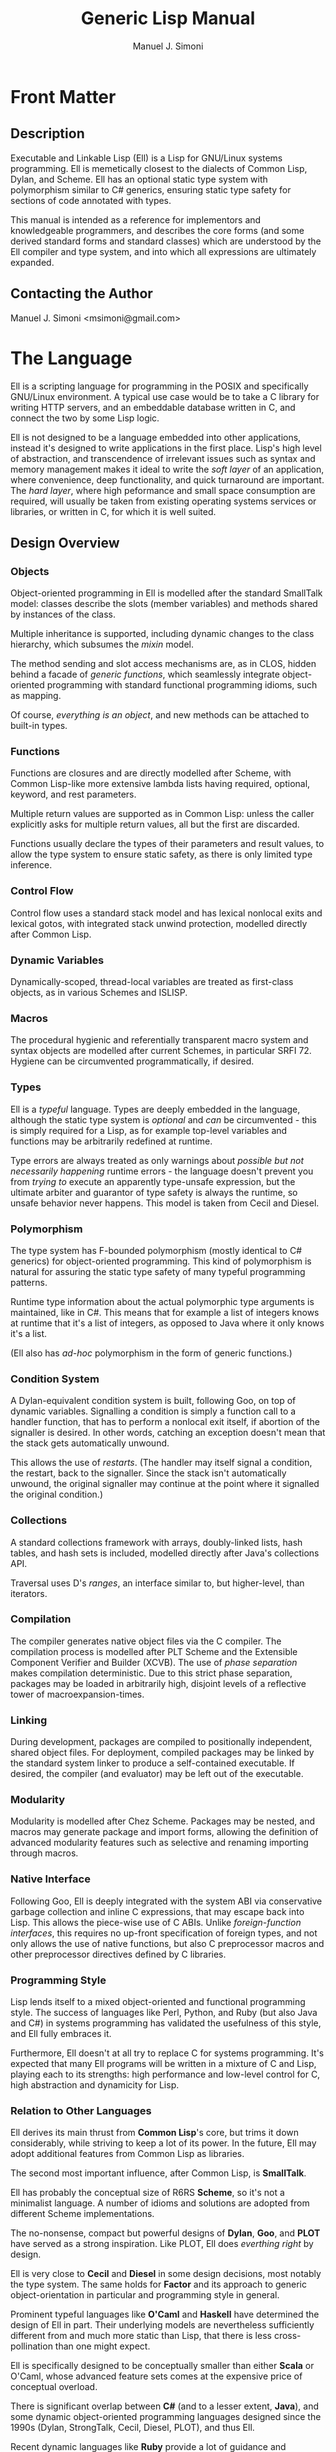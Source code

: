 #+OPTIONS: toc:2 num:t
#+TITLE:  Generic Lisp Manual
#+AUTHOR: Manuel J. Simoni
#+EMAIL: msimoni@gmail.com
#+TEXT: Weekend Edition.
* Front Matter
** Description
Executable and Linkable Lisp (Ell) is a Lisp for GNU/Linux systems
programming.  Ell is memetically closest to the dialects of Common
Lisp, Dylan, and Scheme.  Ell has an optional static type system
with polymorphism similar to C# generics, ensuring static type safety
for sections of code annotated with types.

This manual is intended as a reference for implementors and
knowledgeable programmers, and describes the core forms (and some
derived standard forms and standard classes) which are understood by
the Ell compiler and type system, and into which all expressions are
ultimately expanded.
** Contacting the Author
Manuel J. Simoni <msimoni@gmail.com>
* The Language
Ell is a scripting language for programming in the POSIX and
specifically GNU/Linux environment.  A typical use case would be to
take a C library for writing HTTP servers, and an embeddable database
written in C, and connect the two by some Lisp logic.

Ell is not designed to be a language embedded into other applications,
instead it's designed to write applications in the first place.
Lisp's high level of abstraction, and transcendence of irrelevant
issues such as syntax and memory management makes it ideal to write
the /soft layer/ of an application, where convenience, deep
functionality, and quick turnaround are important.  The /hard layer/,
where high peformance and small space consumption are required, will
usually be taken from existing operating systems services or
libraries, or written in C, for which it is well suited.
** Design Overview
*** Objects
Object-oriented programming in Ell is modelled after the standard
SmallTalk model: classes describe the slots (member variables) and
methods shared by instances of the class.

Multiple inheritance is supported, including dynamic changes to the
class hierarchy, which subsumes the /mixin/ model.

The method sending and slot access mechanisms are, as in CLOS, hidden
behind a facade of /generic functions/, which seamlessly integrate
object-oriented programming with standard functional programming
idioms, such as mapping.

Of course, /everything is an object/, and new methods can be attached
to built-in types.
*** Functions
Functions are closures and are directly modelled after Scheme, with
Common Lisp-like more extensive lambda lists having required,
optional, keyword, and rest parameters.

Multiple return values are supported as in Common Lisp: unless the
caller explicitly asks for multiple return values, all but the first
are discarded.

Functions usually declare the types of their parameters and result
values, to allow the type system to ensure static safety, as there is
only limited type inference.
*** Control Flow
Control flow uses a standard stack model and has lexical nonlocal
exits and lexical gotos, with integrated stack unwind protection,
modelled directly after Common Lisp.
*** Dynamic Variables
Dynamically-scoped, thread-local variables are treated as first-class
objects, as in various Schemes and ISLISP.
*** Macros
The procedural hygienic and referentially transparent macro system and
syntax objects are modelled after current Schemes, in particular
SRFI 72.  Hygiene can be circumvented programmatically, if desired.
*** Types
Ell is a /typeful/ language.  Types are deeply embedded in the
language, although the static type system is /optional/ and /can/ be
circumvented - this is simply required for a Lisp, as for example
top-level variables and functions may be arbitrarily redefined at
runtime.

Type errors are always treated as only warnings about /possible but
not necessarily happening/ runtime errors - the language doesn't
prevent you from /trying to/ execute an apparently type-unsafe
expression, but the ultimate arbiter and guarantor of type safety is
always the runtime, so unsafe behavior never happens.  This model is
taken from Cecil and Diesel.
*** Polymorphism
The type system has F-bounded polymorphism (mostly identical to C#
generics) for object-oriented programming.  This kind of polymorphism
is natural for assuring the static type safety of many typeful
programming patterns.

Runtime type information about the actual polymorphic type arguments
is maintained, like in C#.  This means that for example a list of
integers knows at runtime that it's a list of integers, as opposed to
Java where it only knows it's a list.

(Ell also has /ad-hoc/ polymorphism in the form of generic functions.)
*** Condition System
A Dylan-equivalent condition system is built, following Goo, on top of
dynamic variables.  Signalling a condition is simply a function call
to a handler function, that has to perform a nonlocal exit itself, if
abortion of the signaller is desired.  In other words, catching an
exception doesn't mean that the stack gets automatically unwound.

This allows the use of /restarts/. (The handler may itself signal a
condition, the restart, back to the signaller.  Since the stack isn't
automatically unwound, the original signaller may continue at the
point where it signalled the original condition.)
*** Collections
A standard collections framework with arrays, doubly-linked lists,
hash tables, and hash sets is included, modelled directly after Java's
collections API.

Traversal uses D's /ranges/, an interface similar to, but
higher-level, than iterators.
*** Compilation
The compiler generates native object files via the C compiler.  The
compilation process is modelled after PLT Scheme and the Extensible
Component Verifier and Builder (XCVB).  The use of /phase separation/
makes compilation deterministic.  Due to this strict phase separation,
packages may be loaded in arbitrarily high, disjoint levels of a
reflective tower of macroexpansion-times.
*** Linking
During development, packages are compiled to positionally independent,
shared object files.  For deployment, compiled packages may be linked
by the standard system linker to produce a self-contained executable.
If desired, the compiler (and evaluator) may be left out of the
executable.
*** Modularity
Modularity is modelled after Chez Scheme.  Packages may be nested, and
macros may generate package and import forms, allowing the definition
of advanced modularity features such as selective and renaming
importing through macros.
*** Native Interface
Following Goo, Ell is deeply integrated with the system ABI via
conservative garbage collection and inline C expressions, that may
escape back into Lisp.  This allows the piece-wise use of C ABIs.
Unlike /foreign-function interfaces/, this requires no up-front
specification of foreign types, and not only allows the use of native
functions, but also C preprocessor macros and other preprocessor
directives defined by C libraries.
*** Programming Style
Lisp lends itself to a mixed object-oriented and functional
programming style.  The success of languages like Perl, Python, and
Ruby (but also Java and C#) in systems programming has validated the
usefulness of this style, and Ell fully embraces it.

Furthermore, Ell doesn't at all try to replace C for systems
programming.  It's expected that many Ell programs will be written in
a mixture of C and Lisp, playing each to its strengths: high
performance and low-level control for C, high abstraction and
dynamicity for Lisp.
*** Relation to Other Languages
Ell derives its main thrust from *Common Lisp*'s core, but trims it
down considerably, while striving to keep a lot of its power.  In the
future, Ell may adopt additional features from Common Lisp as
libraries.

The second most important influence, after Common Lisp,
is *SmallTalk*.

Ell has probably the conceptual size of R6RS *Scheme*, so it's not a
minimalist language.  A number of idioms and solutions are adopted
from different Scheme implementations.

The no-nonsense, compact but powerful designs of *Dylan*, *Goo*,
and *PLOT* have served as a strong inspiration.  Like PLOT, Ell does
/everthing right/ by design.

Ell is very close to *Cecil* and *Diesel* in some design decisions,
most notably the type system.  The same holds for *Factor* and its
approach to generic object-orientation in particular and programming
style in general.

Prominent typeful languages like *O'Caml* and *Haskell* have
determined the design of Ell in part.  Their underlying models are
nevertheless sufficiently different from and much more static than
Lisp, that there is less cross-pollination than one might expect.

Ell is specifically designed to be conceptually smaller than
either *Scala* or O'Caml, whose advanced feature sets comes at the
expensive price of conceptual 
overload.

There is significant overlap between *C#* (and to a lesser
extent, *Java*), and some dynamic object-oriented programming
languages designed since the 1990s (Dylan, StrongTalk, Cecil, Diesel,
PLOT), and thus Ell.

Recent dynamic languages like *Ruby* provide a lot of guidance and
experience about how to integrate with the operating system, and also
serve as a confirmation that there's value in the dynamic language
model, that can't be had elsewhere.
*** Performance
Ell is designed with a "full Lisp" experience in mind, mandating the
need for some unavoidable runtime and space overhead.  That said, Ell
should at least be suited to tasks achievable by other scripting
languages.  Ell is specifically not designed for scientific or
high-performance computing, and leverages its tight integration with C
and its libraries whenever high performance or small space consumption
is a requirement.

A special consideration is that for many systems programs, kernel
system call overheads dominate execution time.  In this setting, raw
language performance isn't as important, so Ell's choice is always to
focus on all-out dynamism.  Even in the face of massive dynamism, Self
has shown how to achieve about 50% of the performance of raw C in a
fully dynamically-dispatched language.
*** Deviations and Innovations
**** Rich Quasiquote
The advent of JSON-like object literals in programming languages is
predated by Lisp's use of quoted lists.  The major benefit of
quotation is its succint syntax, because individual symbols in a list
don't need to be quoted individually.  What's missing from newer
languages is the facility of /quasiquotation/ though: the ability to
construct lists from a mixture of static and dynamic parts.  Ell
extends quasiquotation for the construction of ordered or unordered
sets and maps, thereby combining the power of Lisp's quasiquotation
with the convenience of JSON-like object literals.
: (defparameter the-links '(List foo bar blah))
: (defparameter an-object 
:   `(Map (name hello-world)
:         (tags (Ordered-Set "bar" "baz" "foo"))
:         (links (List quux ,@the-links))))
**** F-bounded Polymorphism
F-bounded polymorphism can be used to ensure the type safety of
certain programming patterns.  Specifically, it allows the type
checking of many typeful programming patterns, such as type-safe
subject/observer, /binary methods/, and the /expression problem/.  The
following code defines a type variable T, instances of which which
must be a subtype of Cloneable.  The clone generic function takes an
object that's an instance of whatever class T is, and returns a copy
of excactly the same class.
: (deftype T Cloneable)
: (defgeneric clone ((object T) -> T))
**** Multi-Phase Loading
If a macro uses values or functions from another package at
macroexpansion-time, that package needs of course to be loaded first,
at macroexpansion-time.  One problem in languages such as Ell, with
strict phase separation between the runtime and the different
macroexpansion times, is to specify dependencies between different
phases succinctly as well as precisely.

Ikarus Scheme is pioneering the use of /implicit phasing/, the
automatic inference of the different phases in which an identifier is
required.  A package is only loaded on a by-need basis into each phase
where it is required.  This violates the usual user expectation
though, that requiring a package will execute the top-level
expressions in it.

Ell takes a two-pronged approach, using eager execution of the
/runtime requirements/ established by =require=, and by-need, implicit
execution for the /macroexpansion requirements/ established by
=require-for-syntax=.  The former works like ordinary Lisp =require=,
loading the package at runtime if it isn't loaded yet.  The latter
automatically infers all macroexpand phases in which the package is
required, like Ikarus, and loads the package in these phases.

=require= accommodates the user expectation that requiring a package
for runtime will load it automatically.  A single =require-for-syntax=
is enough to automatically load a package at whatever macroexpansion
time(s) it is required, or none at all if the package isn't required.
The packages required for macroexpansion should be deterministic and
side-effect free, so executing them multiple times, or not all should
be possible anyway.
**** Typed Parameter Syntactic Sugar
A useful syntactic sugar is employed for destructuring objects passed
as parameters.  The syntax =(Type .slot1 .slot2)= extracts the two
slots slot1 and slot2 from an object, and binds them to fresh
variables named slot1 and slot2 in the body of a function.
: (defclass Person ()
:   ((name String)
:    (age Int)))
: (defun foo ((the-person (Person .name .age)))
:   (print name)
:   (print age))
Another variation, made possible by the uniform use of uppercase for
type names, is to leave the parameter name out completely, focusing
only on the slots:
: (defun foo ((Person .name .age))
:   (print name)
:   (print age))
** Example
* Usage
** *.ellconfig* [file]
*** PATHS [setting]
** *ell* *run* file1.lisp ... fileN.lisp [command]
** *ell* *eval* expression [command]
** *ell* *compile* file1.lisp ... fileN.lisp [command]
** *ell* *link* file1.lisp ... fileN.lisp -o out.so [command]
* Built-ins
** *Object* [class]
** *Function* [class]
** *Form* [class]
** *Boolean* (Form) [class]
** *Number* (Form) [class]
** *Symbol* (Form) [class]
** *String* (Form) [class]
** *Null* (Form) [class]
** *nil* [constant]
** *#t* [constant]
** *#f* [constant]
** *null* [function]
** *quote* form -> form [special]
** *quasiquote* form -> form [special]
* Bindings
Lexical variables may be global (established by a definition in some
environment) or local (introduced by closures).  Inner bindings shadow
outer bindings per static scoping.
** *defparameter* name value -> name [special]
Defines a variable binding with the given name and value in the
current environment.  If the binding is already defined, its value is
updated.
** *defvar* name value -> name [syntax]
** *defun* name sig body -> name [special]
Defines a function binding with the given name and function in the
current environment.  If the binding is already defined, its value is
updated.
** *setq* name value -> value [special]
Sets the global or local variable binding with the given name to the
given value.  Signals an error if no such binding is defined.
** *fsetq* name function -> function [special]
Sets the global or local function binding with the given name to the
given function.  Signals an error if no such binding is defined.
** *boundp* symbol -> boolean [function]
Returns true if there is a variable binding with the given name in the
current environment.
** *fboundp* symbol -> boolean [function]
Returns true if there is a function binding with the given name in the
current environment.
** *let* bindings &body body -> result* [syntax]
** *flet* bindings &body body -> result* [syntax]
** *setf* place value -> value [syntax]
Dynamic variables have one value per thread, and are used for
customizing functions deep in a call tree, where passing extra
parameters to each function would be burdensome.
** *defdynamic* name value -> name [special]
Creates a new dynamic (thread-local) variable object.
** *dynamic* dynamic -> value [function]
Returns the value of the dynamic variable.
** *set-dynamic* dynamic value -> value [function]
Sets the value of the dynamic variable.
** *dlet* bindings &body body -> result* [syntax]
* Functions and Control Flow
Functions support required and optional positional parameters,
optional keyword parameters (which can also be accessed in batch), and
positional rest parameters (accessible in batch).  All parameters can
be typed, and optional parameters can have default values.  

Functions may return multiple values, but as in Common Lisp, all
values but the first gets discarded unless the caller makes an
explicit multiple-values call.
** *lambda* signature &body -> function [special]
Creates an anonymous function closure.  The body of a lambda may
contain definitions.  As usual, functions close over outer lexical
bindings.
** *apply* function (args <list>) (keys <dict>) -> result* [function]
Applies a function to the given positional and keyword arguments,
where the data structures are supplied by the user.
** *funcall* function &rest args &keys keys -> result* [function]
Applies a function to the given positional and keyword arguments,
where the data structures are created by a compiler intrinsic.
** *function* name -> function [special]
Returns the function of the global or local function binding with the
given name.
** *values* &rest objects -> object* [special]
Returns multiple values.  
** *multiple-value-call* function &rest forms -> result* [special]
Calls a function with multiple values.
** *if* test-form then-form &optional else-form -> value* [special]
If the test form evaluates to true, evaluates the then form, otherwise
evaluates the else form.
** *progn* &rest exprs -> value* [special]
Evaluates the expressions in sequence and returns the value of the
last.  If a PROGN occurs at the top-level of an environment, its
contents are spliced into the top-level, as if the PROGN didn't exist.
This is useful for writing macros that expand to more than one
top-level definiton and*or expression.
** *unwind-protect* protected-form &body cleanup-forms -> result* [function]
Evaluates the protected form and ensures that the cleanup forms are
evaluated whether the protected thunk returns normally, or via a
non-local jump.  Returns the values of the protected form.
** *block* name &body forms -> result* [special]
Establishes a lexical binding for a nonlocal exit for a body of code.
Code may return from the block with RETURN-FROM.
** *return-from* block-name &optional result -> | [special]
Performs a non-local jump to the given block.
** *tagbody* &body tagbody -> nil [special]
Creates a body of expressions and tags.  Expressions in the TAGBODY
may perform non-local jumps to tags with GO.
** *go* tag -> | [special]
Performs a non-local jump to the given tag.
** *Condition* [class]
** *Restart* (Condition) [class]
** *handler-bind* bindings &body body -> result* [syntax]
** *signal* condition -> result* [function]
** *error* condition -> | [function]
** *cerror* condition -> result* [function]
* Objects
Classes are user defined types.
*** Type Variables
Type variables may be defined, and optionally given a bound.  A bound
is a potentially recursive type, of which values of the variable must
be instances of subtypes.  The definition of a type variable is the
same concept as "forall" and /quantification/, namely introducing a
named type for a body of expressions, in this case a package.
: (deftype T) ; no bound, allow all types
: (defun foo ((something T) -> T) something)
: (deftype X Integer) ; bound, only allow subtypes of Integer
: (deftype Y (Foo Y)) ; standard recursive pattern
*** Variance
Subtyping is /invariant/ wrt subclassing.  (List Integer) is a not a
subtype of (List Number).
*** Polymorphic Functions
Sometimes, such as when creating instances of parameterized classes,
it is necessary to pass types at runtime.  This is possible in a
limited form, as the following example demonstrates:
: (defun my-make-array (&type T -> (Array T))
:   (make (Array T)))
: (my-make-array String)
Type parameters to functions are declared using the lambda list
keyword =&type=, and can have default values, which makes them
optional.  Type arguments appear positionally before other arguments;
they are differentiated from the other arguments by their uppercase
name.  

Runtime types cannot be stored in variables, or assigned to, only
received by functions, so these forms are incorrect:
: (let ((T String))
:   (make T))
: 
: (defun foo (&type T -> T)
:   (setq T String)
:   (make T))
** *defclass* name &optional superclasses slot-specifiers class-options -> name [special]
Creates a new class (or updates an existing class) with the given
name, superclasses, and slot specifiers.
** *definstance* class mixin [special]
Dynamically adds a "mixin" superclass to a class.
** *subclassp* a b -> boolean [function]
Returns true if class A is a subclass of type B.

** *the* class object -> object [special]
Casts the object to the specified class.  Signals an error if object
is not a generalized instance of the class.
*** Objects
Following CLOS, there's only a single namespace for slots - same named
slots inherited from multiple superclasses are merged.  Slots may also
get added to or removed from existing instances due to class
redefinitions at runtime.
** *make* &type class &keys slots -> object [function]
Creates a new object of the given class, and initializes its slots
using the supplied dictionary.
** *class-of* object -> class [function]
Returns the class of the given object.
** *slot-value* object slot-name -> value [function]
Returns the value of the named slot of the object.
** *set-slot-value* object slot-name value -> value [function]
Sets the named slot of the object to the given value.
** *slot-boundp* object slot-name -> boolean [function]
Returns true if the named slot is bound.
** *equal* o1 o2 -> boolean [generic]
** *eq* o1 o2 -> boolean [function]
** *sxhash* object -> hash-code [generic]
*** Generic Functions and Methods
Single dispatch.  The method selection algorithm is not designed yet,
but will probably use a mechanism similar to Diesel to warn users of
ambiguous method calls.
** *defgeneric* name sig [special] Specifies
that a method with the given signature must exist.
** *defmethod* name sig body -> nil [special]
Sets the method definition with the given name for the class.
** *call-next-method* &rest args -> result* [local function]
Calls the next method, aka "super".  Only available inside methods.
** *no-next-method* object method-name args keys -> result* [generic]
Called when there's no next method.  To handle this, define a method
on this generic method for your class.
** *no-applicable-method* object method-name args keys -> result* [generic]
Called when no method with the given name exists in the object's class
or its superclasses.  To handle this, define a method on this generic
function for your class.
* Compilation and Evaluation
Packages are units of compilation and namespace management.
Filesystem trees of files are mapped 1:1 to in-language packages.
Additionally, nested packages may be declared wherever definitions are
allowed.

Ell is a /multi-phase/ language, meaning there are generally at least
two phases: a macroexpand-time, and a runtime, and if the macros
themselves use macros there may be a /reflective tower/ of additional
phases of arbitrary height.

In order to ensure deterministic compilation, the macros calls in
every package get expanded in a per-package macroexpand-time.  This
means, packages used by macro expanders may be loaded an arbitrary
number of separate times during macroexpansion.
** *defenvironment* name exports &body body -> nil [special]
Defines a new named environment, that is compiled inline.  The body of
a package can access lexically enclosing variables.  The binding for
the package exists in the variable namespace, but cannot be changed.
The body may contain definitions.
** *defpackage* name exports &body body -> nil [special]
Defines a new named module, that can be separately compiled.  The
body of a package cannot access lexically enclosing variables.  The
binding for the package exists in the variable namespace, but cannot
be changed.  The body may contain definitions.
*** Examples:
: (defpackage Car-Stuff (Car Wheel Engine crank-engine))
:   (defclass Car () 
:     ((wheels (List Wheel)) 
:      (engine Engine)))
:   ...
:   (defun crank-engine ((car Car))
:     ...)
** *provide* &rest names -> nil [special]
May be used before any other expressions at the beginning of a file,
to define the exports.
*** Examples:
: ;; beginning of file
: (provide x y)
: (defparameter x 1)
: (defparameter y 2)

** *require* environment -> nil [special]
Loads the specified package if it isn't loaded yet, and makes its
top-level bindings accessible in the current environment.
*** Examples:
: (defpackage That-Package (x)
:   (defparameter x 1))
: (require That-Package)
: x ==> 1

: (defpackage Some-Package ()
:   (require This-Package That-Package)
:   ...)
** *require-for-syntax* package -> nil [special]
Loads the specified package before loading macros defined in the
current package.  This is useful for utility functions used by macros,
as macros have no access to runtime bindings.  If macros use other
macros, packages may be loaded more than once during compilation, in a
phase-separated tower.
*** Examples:

** *from* environment name -> object [syntax]
*** Macros
Low-Level hygienic macros.
** *declare* decl [special]
** *Syntax* [class]
** *defsyntax* name expander-function -> name [special]
Defines an expander function with the given name in the current
environment.
** *syntax* syntax -> syntax [special]
Constructs a piece of quoted syntax without unquotes.
** *quasisyntax* syntax -> syntax [special]
Constructs a piece of quoted syntax with unquotes.
** *datum->syntax* template-id syntax -> syntax [function]
Repaints the form with the same color as the template identifier.
*** Evaluation
** *eval* form -> result* [special]
Evaluates the form in the top-level environment and returns its value.
* Native Interface
** *native* c-string &optional result-class -> value [special]
Includes a snippet of C, with escaping back into Lisp, and automatic
conversion to and from native values.
* Collections
Regarding the performance of the collections API, the following
thinking applies.  Many systems and networks programming tasks fall in
one of two classes:
*** High frequency and massive scale
An example would be a central IP address routing table in an internet
server, or a mathematical simulation.  Code like this needs
special-purpose data structures, best implemented in C, and doesn't
require convenient APIs.  The collections API doesn't try to address
this use case at all.
*** Low frequency and small scale
An example would be a servlet driving a database.  Code like this
needs all the comfort it can get from its collections, and never
operates on more objects than fit conveniently in memory.  The
collections API addresses this use case with a Java-like hierarchy of
convenient collection classes.
** *Collection* (Form) [class]
** *List* (Collection) [class]
** *Linked-List* (List) [class]
** *Array* (List) [class]
** *Map* (Form) [class]
** *Map-Entry* [class]
** *Hash-Map* (Map) [class]
** *Set* (Form) [class]
** *Hash-Set* (Set) [class]
** *Range* [class]
** *all* collection -> range [generic]
** *map* function &rest collections -> collection [function]
** *find* item collection test -> range [function]
